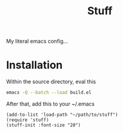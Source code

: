 #+title: Stuff
My literal emacs config...

* Installation

Within the source directory, eval this
#+begin_src bash
  emacs -Q --batch --load build.el
#+end_src

After that, add this to your ~/.emacs
#+begin_src elisp :eval query
  (add-to-list 'load-path "~/path/to/stuff")
  (require 'stuff)
  (stuff-init :font-size "20")
#+end_src
